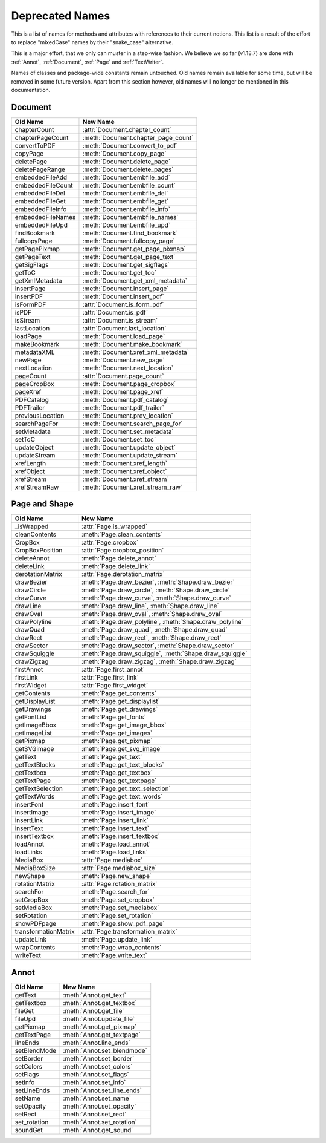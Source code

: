 .. _Deprecated:

================
Deprecated Names
================

This is a list of names for methods and attributes with references to their current notions.
This list is a result of the effort to replace "mixedCase" names by their "snake_case" alternative.

This is a major effort, that we only can muster in a step-wise fashion. We believe we so far (v1.18.7) are done with :ref:`Annot`, :ref:`Document`, :ref:`Page` and :ref:`TextWriter`.

Names of classes and package-wide constants remain untouched.
Old names remain available for some time, but will be removed in some future version. Apart from this section however, old names will no longer be mentioned in this documentation.

Document
-----------

================== =============================================================
Old Name           New Name
================== =============================================================
chapterCount       :attr:`Document.chapter_count`
chapterPageCount   :meth:`Document.chapter_page_count`
convertToPDF       :meth:`Document.convert_to_pdf`
copyPage           :meth:`Document.copy_page`
deletePage         :meth:`Document.delete_page`
deletePageRange    :meth:`Document.delete_pages`
embeddedFileAdd    :meth:`Document.embfile_add`
embeddedFileCount  :meth:`Document.embfile_count`
embeddedFileDel    :meth:`Document.embfile_del`
embeddedFileGet    :meth:`Document.embfile_get`
embeddedFileInfo   :meth:`Document.embfile_info`
embeddedFileNames  :meth:`Document.embfile_names`
embeddedFileUpd    :meth:`Document.embfile_upd`
findBookmark       :meth:`Document.find_bookmark`
fullcopyPage       :meth:`Document.fullcopy_page`
getPagePixmap      :meth:`Document.get_page_pixmap`
getPageText        :meth:`Document.get_page_text`
getSigFlags        :meth:`Document.get_sigflags`
getToC             :meth:`Document.get_toc`
getXmlMetadata     :meth:`Document.get_xml_metadata`
insertPage         :meth:`Document.insert_page`
insertPDF          :meth:`Document.insert_pdf`
isFormPDF          :attr:`Document.is_form_pdf`
isPDF              :attr:`Document.is_pdf`
isStream           :attr:`Document.is_stream`
lastLocation       :attr:`Document.last_location`
loadPage           :meth:`Document.load_page`
makeBookmark       :meth:`Document.make_bookmark`
metadataXML        :meth:`Document.xref_xml_metadata`
newPage            :meth:`Document.new_page`
nextLocation       :meth:`Document.next_location`
pageCount          :attr:`Document.page_count`
pageCropBox        :meth:`Document.page_cropbox`
pageXref           :meth:`Document.page_xref`
PDFCatalog         :meth:`Document.pdf_catalog`
PDFTrailer         :meth:`Document.pdf_trailer`
previousLocation   :meth:`Document.prev_location`
searchPageFor      :meth:`Document.search_page_for`
setMetadata        :meth:`Document.set_metadata`
setToC             :meth:`Document.set_toc`
updateObject       :meth:`Document.update_object`
updateStream       :meth:`Document.update_stream`
xrefLength         :meth:`Document.xref_length`
xrefObject         :meth:`Document.xref_object`
xrefStream         :meth:`Document.xref_stream`
xrefStreamRaw      :meth:`Document.xref_stream_raw`
================== =============================================================

Page and Shape
---------------

======================= ========================================================
Old Name                New Name
======================= ========================================================
_isWrapped              :attr:`Page.is_wrapped`
cleanContents           :meth:`Page.clean_contents`
CropBox                 :attr:`Page.cropbox`
CropBoxPosition         :attr:`Page.cropbox_position`
deleteAnnot             :meth:`Page.delete_annot`
deleteLink              :meth:`Page.delete_link`
derotationMatrix        :attr:`Page.derotation_matrix`
drawBezier              :meth:`Page.draw_bezier`, :meth:`Shape.draw_bezier`
drawCircle              :meth:`Page.draw_circle`, :meth:`Shape.draw_circle`
drawCurve               :meth:`Page.draw_curve`, :meth:`Shape.draw_curve`
drawLine                :meth:`Page.draw_line`, :meth:`Shape.draw_line`
drawOval                :meth:`Page.draw_oval`, :meth:`Shape.draw_oval`
drawPolyline            :meth:`Page.draw_polyline`, :meth:`Shape.draw_polyline`
drawQuad                :meth:`Page.draw_quad`, :meth:`Shape.draw_quad`
drawRect                :meth:`Page.draw_rect`, :meth:`Shape.draw_rect`
drawSector              :meth:`Page.draw_sector`, :meth:`Shape.draw_sector`
drawSquiggle            :meth:`Page.draw_squiggle`, :meth:`Shape.draw_squiggle`
drawZigzag              :meth:`Page.draw_zigzag`, :meth:`Shape.draw_zigzag`
firstAnnot              :attr:`Page.first_annot`
firstLink               :attr:`Page.first_link`
firstWidget             :attr:`Page.first_widget`
getContents             :meth:`Page.get_contents`
getDisplayList          :meth:`Page.get_displaylist`
getDrawings             :meth:`Page.get_drawings`
getFontList             :meth:`Page.get_fonts`
getImageBbox            :meth:`Page.get_image_bbox`
getImageList            :meth:`Page.get_images`
getPixmap               :meth:`Page.get_pixmap`
getSVGimage             :meth:`Page.get_svg_image`
getText                 :meth:`Page.get_text`
getTextBlocks           :meth:`Page.get_text_blocks`
getTextbox              :meth:`Page.get_textbox`
getTextPage             :meth:`Page.get_textpage`
getTextSelection        :meth:`Page.get_text_selection`
getTextWords            :meth:`Page.get_text_words`
insertFont              :meth:`Page.insert_font`
insertImage             :meth:`Page.insert_image`
insertLink              :meth:`Page.insert_link`
insertText              :meth:`Page.insert_text`
insertTextbox           :meth:`Page.insert_textbox`
loadAnnot               :meth:`Page.load_annot`
loadLinks               :meth:`Page.load_links`
MediaBox                :attr:`Page.mediabox`
MediaBoxSize            :attr:`Page.mediabox_size`
newShape                :meth:`Page.new_shape`
rotationMatrix          :attr:`Page.rotation_matrix`
searchFor               :meth:`Page.search_for`
setCropBox              :meth:`Page.set_cropbox`
setMediaBox             :meth:`Page.set_mediabox`
setRotation             :meth:`Page.set_rotation`
showPDFpage             :meth:`Page.show_pdf_page`
transformationMatrix    :attr:`Page.transformation_matrix`
updateLink              :meth:`Page.update_link`
wrapContents            :meth:`Page.wrap_contents`
writeText               :meth:`Page.write_text`
======================= ========================================================


Annot
-----

=============================== ================================================
Old Name                        New Name
=============================== ================================================
getText                         :meth:`Annot.get_text`
getTextbox                      :meth:`Annot.get_textbox`
fileGet                         :meth:`Annot.get_file`
fileUpd                         :meth:`Annot.update_file`
getPixmap                       :meth:`Annot.get_pixmap`
getTextPage                     :meth:`Annot.get_textpage`
lineEnds                        :meth:`Annot.line_ends`
setBlendMode                    :meth:`Annot.set_blendmode`
setBorder                       :meth:`Annot.set_border`
setColors                       :meth:`Annot.set_colors`
setFlags                        :meth:`Annot.set_flags`
setInfo                         :meth:`Annot.set_info`
setLineEnds                     :meth:`Annot.set_line_ends`
setName                         :meth:`Annot.set_name`
setOpacity                      :meth:`Annot.set_opacity`
setRect                         :meth:`Annot.set_rect`
set_rotation                    :meth:`Annot.set_rotation`
soundGet                        :meth:`Annot.get_sound`
=============================== ================================================
